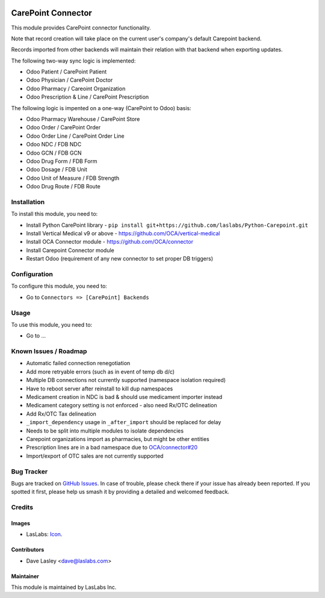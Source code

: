 .. image:: https://img.shields.io/badge/license-AGPL--3-blue.svg
   :target: http://www.gnu.org/licenses/agpl-3.0-standalone.html
   :alt: License: AGPL-3

===================
CarePoint Connector
===================

This module provides CarePoint connector functionality.

Note that record creation will take place on the current user's company's
default Carepoint backend.

Records imported from other backends will maintain their relation with that
backend when exporting updates.

The following two-way sync logic is implemented:

* Odoo Patient / CarePoint Patient
* Odoo Physician / CarePoint Doctor
* Odoo Pharmacy / Careoint Organization
* Odoo Prescription & Line / CarePoint Prescription

The following logic is impented on a one-way (CarePoint to Odoo) basis:

* Odoo Pharmacy Warehouse / CarePoint Store
* Odoo Order / CarePoint Order
* Odoo Order Line / CarePoint Order Line
* Odoo NDC / FDB NDC
* Odoo GCN / FDB GCN
* Odoo Drug Form / FDB Form
* Odoo Dosage / FDB Unit
* Odoo Unit of Measure / FDB Strength
* Odoo Drug Route / FDB Route

Installation
============

To install this module, you need to:

* Install Python CarePoint library -
  ``pip install git+https://github.com/laslabs/Python-Carepoint.git``
* Install Vertical Medical v9 or above - https://github.com/OCA/vertical-medical
* Install OCA Connector module - https://github.com/OCA/connector
* Install Carepoint Connector module
* Restart Odoo (requirement of any new connector to set proper DB triggers)


Configuration
=============

To configure this module, you need to:

* Go to ``Connectors => [CarePoint] Backends``


Usage
=====

To use this module, you need to:

* Go to ...


Known Issues / Roadmap
======================

* Automatic failed connection renegotiation
* Add more retryable errors (such as in event of temp db d/c)
* Multiple DB connections not currently supported (namespace isolation required)
* Have to reboot server after reinstall to kill dup namespaces
* Medicament creation in NDC is bad & should use medicament importer instead
* Medicament category setting is not enforced - also need Rx/OTC delineation
* Add Rx/OTC Tax delineation
* ``_import_dependency`` usage in ``_after_import`` should be replaced for delay
* Needs to be split into multiple modules to isolate dependencies
* Carepoint organizations import as pharmacies, but might be other entities
* Prescription lines are in a bad namespace due to `OCA/connector#20
  <https://github.com/OCA/connector/issues/209>`_
* Import/export of OTC sales are not currently supported


Bug Tracker
===========

Bugs are tracked on `GitHub Issues
<https://github.com/laslabs/odoo-connector-carepointissues>`_. In case of trouble, please
check there if your issue has already been reported. If you spotted it first,
please help us smash it by providing a detailed and welcomed feedback.


Credits
=======

Images
------

* LasLabs: `Icon <https://repo.laslabs.com/projects/TEM/repos/odoo-module_template/browse/module_name/static/description/icon.svg?raw>`_.

Contributors
------------

* Dave Lasley <dave@laslabs.com>

Maintainer
----------

.. image:: https://laslabs.com/logo.png
   :alt: LasLabs Inc.
   :target: https://laslabs.com

This module is maintained by LasLabs Inc.
